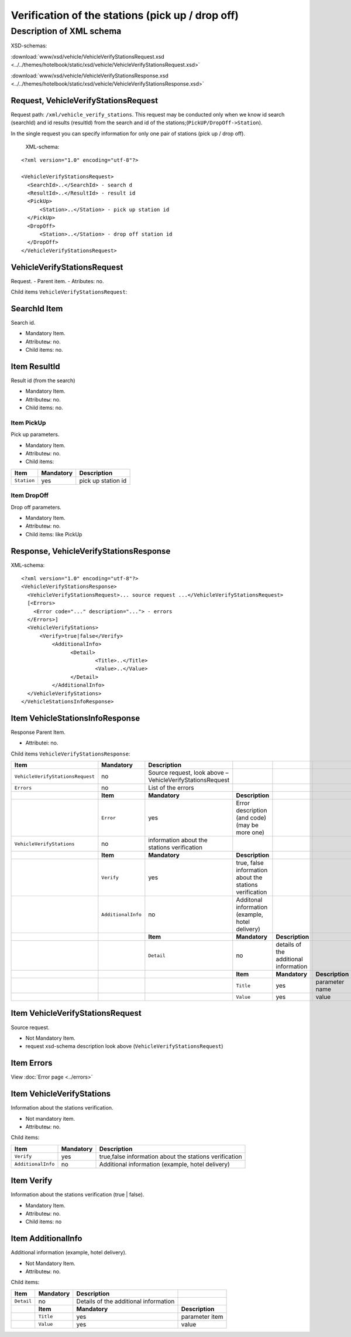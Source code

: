 Verification of the stations (pick up / drop off)
#################################################

Description of XML schema
=========================

XSD-schemas:

:download:`www/xsd/vehicle/VehicleVerifyStationsRequest.xsd <../../themes/hotelbook/static/xsd/vehicle/VehicleVerifyStationsRequest.xsd>`

:download:`www/xsd/vehicle/VehicleVerifyStationsResponse.xsd <../../themes/hotelbook/static/xsd/vehicle/VehicleVerifyStationsResponse.xsd>`

Request, VehicleVerifyStationsRequest
-------------------------------------

Request path: ``/xml/vehicle_verify_stations``. This request may be
conducted only when we know id search (searchId) and id results
(resultId) from the search and id of the
stations;(``PickUP/DropOff->Station``).

In the single request you can specify information for only one pair of
stations (pick up / drop off).
 XML-schema:

::

    <?xml version="1.0" encoding="utf-8"?>

    <VehicleVerifyStationsRequest>
      <SearchId>..</SearchId> - search d
      <ResultId>..</ResultId> - result id
      <PickUp>        
          <Station>..</Station> - pick up station id
      </PickUp>
      <DropOff>        
          <Station>..</Station> - drop off station id
      </DropOff>
    </VehicleVerifyStationsRequest>

VehicleVerifyStationsRequest
----------------------------

Request.
- Parent item.
- Atributes: no.

Child items ``VehicleVerifyStationsRequest``:

+----------------+-----------------+-----------------------+------------------------------------------+
| **Item**       | **Mandatory**   | **Description**       |                                          |
+----------------+-----------------+-----------------------+------------------------------------------+
| ``SearchId``   | yes             | search id             |
+----------------+-----------------+-----------------------+------------------------------------------+
| ``ResultId``   | yes             | result id             |
+----------------+-----------------+-----------------------+------------------------------------------+
| ``PickUp``     | yes             | pick up parameters    |
+----------------+-----------------+-----------------------+------------------------------------------+
| ``DropOff``    | yes             | drop off parameters   |
+----------------+-----------------+-----------------------+------------------------------------------+
|                | **Item**        | **Mandatory**         | **Description**                          |
+----------------+-----------------+-----------------------+------------------------------------------+
|                | ``Station``     | yes                   | id of the station (pick up / drop off)   |
+----------------+-----------------+-----------------------+------------------------------------------+

SearchId Item
-------------

Search id.

- Mandatory Item.
- Attributeы: no.
- Child items: no.

Item ResultId
-------------

Result id (from the search)

- Mandatory Item.
- Attributeы: no.
- Child items: no.

Item PickUp
^^^^^^^^^^^

Pick up parameters.

- Mandatory Item.
- Attributeы: no.
- Child items:

+---------------+-----------------+----------------------+
| **Item**      | **Mandatory**   | **Description**      |
+---------------+-----------------+----------------------+
| ``Station``   | yes             | pick up station id   |
+---------------+-----------------+----------------------+

Item DropOff
^^^^^^^^^^^^

Drop off parameters.

- Mandatory Item.
- Attributeы: no.
- Child items: like PickUp

Response, VehicleVerifyStationsResponse
---------------------------------------

XML-schema:

::

    <?xml version="1.0" encoding="utf-8"?>
    <VehicleVerifyStationsResponse>
      <VehicleVerifyStationsRequest>... source request ...</VehicleVerifyStationsRequest>
      [<Errors>
        <Error code="..." description="..."> - errors
      </Errors>]
      <VehicleVerifyStations>        
          <Verify>true|false</Verify>          
              <AdditionalInfo>   
                    <Detail>      
                            <Title>..</Title>
                            <Value>..</Value>
                    </Detail>
              </AdditionalInfo>
      </VehicleVerifyStations>  
    </VehicleStationsInfoResponse>

Item VehicleStationsInfoResponse
--------------------------------

Response Parent Item.

- Attributeі: no.

Child items ``VehicleVerifyStationsResponse``:

+----------------------------------+--------------------+-----------------------------------------------------------+---------------------------------------------------------+---------------------------------------+-----------------+
| **Item**                         | **Mandatory**      | **Description**                                           |                                                         |                                       |                 |
+==================================+====================+===========================================================+=========================================================+=======================================+=================+
| ``VehicleVerifyStationsRequest`` | no                 | Source request, look above – VehicleVerifyStationsRequest |                                                         |                                       |                 |
+----------------------------------+--------------------+-----------------------------------------------------------+---------------------------------------------------------+---------------------------------------+-----------------+
| ``Errors``                       | no                 | List of the errors                                        |                                                         |                                       |                 |
+----------------------------------+--------------------+-----------------------------------------------------------+---------------------------------------------------------+---------------------------------------+-----------------+
|                                  | **Item**           | **Mandatory**                                             | **Description**                                         |                                       |                 |
+----------------------------------+--------------------+-----------------------------------------------------------+---------------------------------------------------------+---------------------------------------+-----------------+
|                                  | ``Error``          | yes                                                       | Error description (and code) (may be more one)          |                                       |                 |
+----------------------------------+--------------------+-----------------------------------------------------------+---------------------------------------------------------+---------------------------------------+-----------------+
| ``VehicleVerifyStations``        | no                 | information about the stations verification               |                                                         |                                       |                 |
+----------------------------------+--------------------+-----------------------------------------------------------+---------------------------------------------------------+---------------------------------------+-----------------+
|                                  | **Item**           | **Mandatory**                                             | **Description**                                         |                                       |                 |
+----------------------------------+--------------------+-----------------------------------------------------------+---------------------------------------------------------+---------------------------------------+-----------------+
|                                  | ``Verify``         | yes                                                       | true, false information about the stations verification |                                       |                 |
+----------------------------------+--------------------+-----------------------------------------------------------+---------------------------------------------------------+---------------------------------------+-----------------+
|                                  | ``AdditionalInfo`` | no                                                        | Additonal information (example, hotel delivery)         |                                       |                 |
+----------------------------------+--------------------+-----------------------------------------------------------+---------------------------------------------------------+---------------------------------------+-----------------+
|                                  |                    | **Item**                                                  | **Mandatory**                                           | **Description**                       |                 |
+----------------------------------+--------------------+-----------------------------------------------------------+---------------------------------------------------------+---------------------------------------+-----------------+
|                                  |                    | ``Detail``                                                | no                                                      | details of the additional information |                 |
+----------------------------------+--------------------+-----------------------------------------------------------+---------------------------------------------------------+---------------------------------------+-----------------+
|                                  |                    |                                                           | **Item**                                                | **Mandatory**                         | **Description** |
+----------------------------------+--------------------+-----------------------------------------------------------+---------------------------------------------------------+---------------------------------------+-----------------+
|                                  |                    |                                                           | ``Title``                                               | yes                                   | parameter name  |
+----------------------------------+--------------------+-----------------------------------------------------------+---------------------------------------------------------+---------------------------------------+-----------------+
|                                  |                    |                                                           | ``Value``                                               | yes                                   | value           |
+----------------------------------+--------------------+-----------------------------------------------------------+---------------------------------------------------------+---------------------------------------+-----------------+

Item VehicleVerifyStationsRequest
---------------------------------

Source request.

- Not Mandatory Item.
- request xsd-schema description look above (``VehicleVerifyStationsRequest``)

Item Errors
-----------

View :doc:`Error page <../errors>`

Item VehicleVerifyStations
--------------------------

Information about the stations verification.

- Not mandatory item.
- Attributeы: no.

Child items:

+--------------------+---------------+--------------------------------------------------------+
| **Item**           | **Mandatory** | **Description**                                        |
+====================+===============+========================================================+
| ``Verify``         | yes           | true,false information about the stations verification |
+--------------------+---------------+--------------------------------------------------------+
| ``AdditionalInfo`` | no            | Additional information (example, hotel delivery)       |
+--------------------+---------------+--------------------------------------------------------+

Item Verify
-----------

Information about the stations verification (true \| false).
 
- Mandatory Item.
- Attributeы: no.
- Child items: no

Item AdditionalInfo
-------------------

Additional information (example, hotel delivery).

- Not Mandatory Item.
- Attributeы: no.

Child items:

+--------------+-----------------+-----------------------------------------+-------------------+
| **Item**     | **Mandatory**   | **Description**                         |                   |
+--------------+-----------------+-----------------------------------------+-------------------+
| ``Detail``   | no              | Details of the additional information   |                   |
+--------------+-----------------+-----------------------------------------+-------------------+
|              | **Item**        | **Mandatory**                           | **Description**   |
+--------------+-----------------+-----------------------------------------+-------------------+
|              | ``Title``       | yes                                     | parameter item    |
+--------------+-----------------+-----------------------------------------+-------------------+
|              | ``Value``       | yes                                     | value             |
+--------------+-----------------+-----------------------------------------+-------------------+